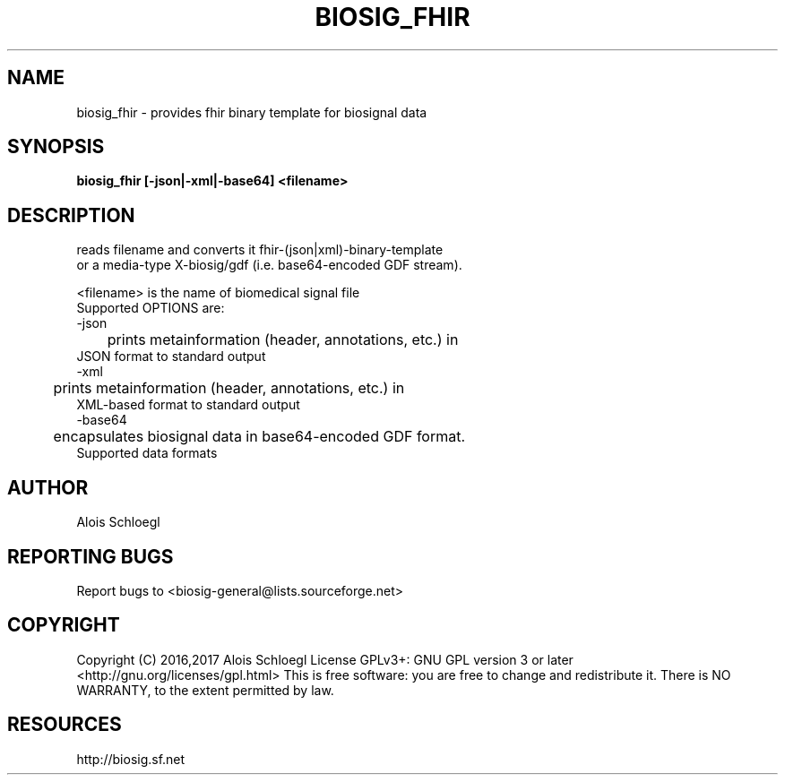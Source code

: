 .TH BIOSIG_FHIR 1
.SH NAME
biosig_fhir - provides fhir binary template for biosignal data

.SH SYNOPSIS
.B biosig_fhir\ [-json|-xml|-base64]\ <filename>

.SH DESCRIPTION

   reads filename and converts it fhir-(json|xml)-binary-template
   or a media-type X-biosig/gdf (i.e. base64-encoded GDF stream).

 <filename> is the name of biomedical signal file 
 Supported OPTIONS are:
 \-json
 	prints metainformation (header, annotations, etc.) in
        JSON format to standard output
 \-xml
 	prints metainformation (header, annotations, etc.) in
        XML-based format to standard output
 \-base64
 	encapsulates biosignal data in base64-encoded GDF format. 
        Supported data formats

.SH AUTHOR
Alois Schloegl

.SH REPORTING BUGS 
Report bugs to <biosig-general@lists.sourceforge.net>

.SH COPYRIGHT
Copyright (C) 2016,2017 Alois Schloegl   
License GPLv3+:  GNU GPL version 3 or later <http://gnu.org/licenses/gpl.html>
This  is  free  software:  you  are free to change and redistribute it.
There is NO WARRANTY, to the extent permitted by law.

.SH RESOURCES
http://biosig.sf.net

